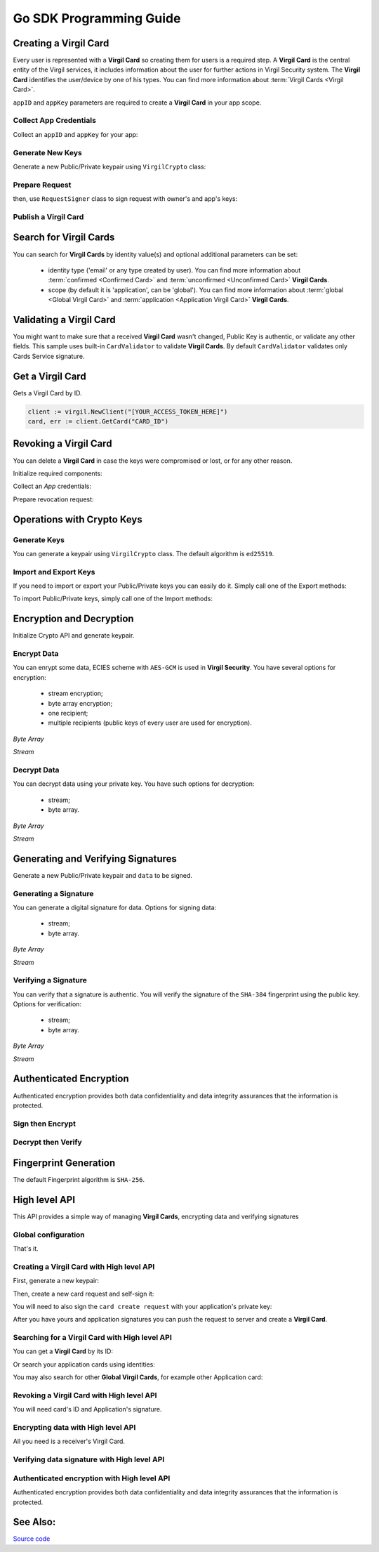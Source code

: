 Go SDK Programming Guide
=============================

Creating a Virgil Card
----------------------

Every user is represented with a **Virgil Card** so creating them for users is a required step. A **Virgil Card** is the central entity of the Virgil services, it includes information about the user for further actions in Virgil Security system. The **Virgil Card** identifies the user/device by one of his types. You can find more information about :term:`Virgil Cards <Virgil Card>`.

``appID`` and ``appKey`` parameters are required to create a **Virgil Card** in your app scope.

Collect App Credentials
~~~~~~~~~~~~~~~~~~~~~~~~~~

Collect an ``appID`` and ``appKey`` for your app:

.. code-block:: go
    :linenos:

    appID := "[YOUR_APP_ID_HERE]"
    appKeyPassword := "[YOUR_APP_KEY_PASSWORD_HERE]"
    appKeyData, err := ioutil.ReadFile("[YOUR_APP_KEY_PATH_HERE]")

    appKey, err := crypto.ImportPrivateKey(appKeyData, appKeyPassword)

Generate New Keys
~~~~~~~~~~~~~~~~~~~

Generate a new Public/Private keypair using ``VirgilCrypto`` class:

.. code-block:: go
    :linenos:

    aliceKeys, err := crypto.GenerateKeypair()

Prepare Request
~~~~~~~~~~~~~~~

.. code-block:: go
    :linenos:

    //only the public key will be used from aliceKeys
    createCardRequest, err:= virgil.NewCreateCardRequest("alice", "username", aliceKeys.PublicKey(), enums.CardScope.Application, nil)

then, use ``RequestSigner`` class to sign request with owner's and app's keys:

.. code-block:: go
    :linenos:

    requestSigner := virgil.NewRequestSigner()

    err = requestSigner.SelfSign(createCardRequest, aliceKeys.PrivateKey())
    err = requestSigner.AuthoritySign(createCardRequest, appID, appKey)

Publish a Virgil Card
~~~~~~~~~~~~~~~~~~~~~

.. code-block:: go
    :linenos:

    aliceCard, err := virgil.CreateCard(createCardRequest)

Search for Virgil Cards
---------------------------

You can search for **Virgil Cards** by identity value(s) and optional additional parameters can be set:

    - identity type ('email' or any type created by user). You can find more information about :term:`confirmed <Confirmed Card>` and :term:`unconfirmed <Unconfirmed Card>` **Virgil Cards**.
    - scope (by default it is 'application', can be 'global'). You can find more information about :term:`global <Global Virgil Card>` and :term:`application <Application Virgil Card>` **Virgil Cards**.

.. code-block:: go
    :linenos:

    client := virgil.NewClient("[YOUR_ACCESS_TOKEN_HERE]")
     
    cards = await client.SearchCardsAsync(criteria)

Validating a Virgil Card
---------------------------

You might want to make sure that a received **Virgil Card** wasn't changed, Public Key is authentic, or validate any other fields.
This sample uses built-in ``CardValidator`` to validate **Virgil Cards**. By default ``CardValidator`` validates only Cards Service signature.

.. code-block:: go
    :linenos:

    // Initialize crypto API
    crypto := virgil.Crypto()

    validator := virgil.NewCardsValidator()

    // Your can also add another Public Key for verification.
    // validator.AddVerifier("[HERE_VERIFIER_CARD_ID]", [HERE_VERIFIER_PUBLIC_KEY])

    // Initialize service client
        client := virgil.NewClient("[YOUR_ACCESS_TOKEN_HERE]")
        client.SetCardsValidator(validator)

        criteria := search.ByIdentities("alice", "bob")
        cards, err := client.SearchCards(criteria)

Get a Virgil Card
---------------------------

Gets a Virgil Card by ID.

.. code-block:: go

    client := virgil.NewClient("[YOUR_ACCESS_TOKEN_HERE]")
    card, err := client.GetCard("CARD_ID")

Revoking a Virgil Card
---------------------------

You can delete a **Virgil Card** in case the keys were compromised or lost, or for any other reason.

Initialize required components:

.. code-block:: go
    :linenos:

    client := virgil.NewClient("[YOUR_ACCESS_TOKEN_HERE]")
    crypto := virgil.Crypto()

    requestSigner := &virgil.RequestSigner{}
  
Collect an *App* credentials:

.. code-block:: go
    :linenos:

    appID := "[YOUR_APP_ID_HERE]"
    appKeyPassword := "[YOUR_APP_KEY_PASSWORD_HERE]"
    appKeyData, err := ioutil.ReadFile("[YOUR_APP_KEY_PATH_HERE]")

    appKey, err := crypto.ImportPrivateKey(appKeyData, appKeyPassword)

Prepare revocation request:

.. code-block:: go
    :linenos:

    cardId := "[YOUR_CARD_ID_HERE]"

    revokeRequest := virgil.NewRevokeCardRequest(cardId, enums.RevocationReason.Unspecified)
    requestSigner.AuthoritySign(revokeRequest, appID, appKey)

    err = client.RevokeCard(revokeRequest)


Operations with Crypto Keys
---------------------------

Generate Keys
~~~~~~~~~~~~~

You can generate a keypair using ``VirgilCrypto`` class. The default algorithm is ``ed25519``. 

.. code-block:: go
    :linenos:

    aliceKeys, err := crypto.GenerateKeypair()

Import and Export Keys
~~~~~~~~~~~~~~~~~~~~~~

If you need to import or export your Public/Private keys you can easily do it.
Simply call one of the Export methods:

.. code-block:: go
    :linenos:

    exportedPrivateKey, err := crypto.ExportPrivateKey(aliceKeys.PrivateKey(), "[YOUR_PASSWORD]")
    exportedPublicKey, err := crypto.ExportPublicKey(aliceKeys.PublicKey())

To import Public/Private keys, simply call one of the Import methods:

.. code-block:: go
    :linenos:
    
    privateKey, err := crypto.ImportPrivateKey(exportedPrivateKey, "[YOUR_PASSWORD]")  
    publicKey, err := crypto.ImportPublicKey(exportedPublicKey)

Encryption and Decryption
---------------------------

Initialize Crypto API and generate keypair.

.. code-block:: go
    :linenos:

    crypto := virgil.Crypto()
    aliceKeys, err := crypto.GenerateKeypair()

Encrypt Data
~~~~~~~~~~~~

You can enrypt some data, ECIES scheme with ``AES-GCM`` is used in **Virgil Security**. You have several options for encryption:

    - stream encryption;
    - byte array encryption;
    - one recipient;
    - multiple recipients (public keys of every user are used for encryption).

*Byte Array*

.. code-block:: go
    :linenos:

    plaintext := []byte("Hello Bob!")
    cipherData, err := crypto.Encrypt(plaintext, aliceKeys.PublicKey())

*Stream*

.. code-block:: go
    :linenos:

    inputStream, err := os.Open(`[YOUR_FILE_PATH_HERE]`)

    if(err != nil){
        panic(err)
    }
    defer inputStream.Close()

    cipherStream, err := os.Create(`[YOUR_FILE_PATH_HERE]`)

    if(err != nil){
        panic(err)
    }
    defer cipherStream.Close()
        
    err = crypto.EncryptStream(inputStream, cipherStream, aliceKeys.PublicKey())
     
Decrypt Data
~~~~~~~~~~~~

You can decrypt data using your private key. You have such options for decryption: 

    - stream;
    - byte array.

*Byte Array*

.. code-block:: go
    :linenos:

    //aliceKeys must contain private key
     crypto.Decrypt(cipherData, aliceKeys.PrivateKey())

*Stream*

.. code-block:: go
    :linenos:

    crypto := virgil.Crypto()

    cipherStream, err := os.Open(`[YOUR_FILE_PATH_HERE]`)

    if(err != nil){
        panic(err)
    }
    defer cipherStream.Close()

    resultStream, err := os.Create(`[YOUR_FILE_PATH_HERE]`)

    if(err != nil){
        panic(err)
    }
    defer resultStream.Close()
        
    err = crypto.DecryptStream(cipherStream, resultStream, aliceKeys.PrivateKey())


Generating and Verifying Signatures
-----------------------------------

Generate a new Public/Private keypair and ``data`` to be signed.

.. code-block:: go
    :linenos:

    crypto := virgil.Crypto()
    aliceKeys, err := crypto.GenerateKeypair()

    // The data to be signed with alice's Private key
    data = []byte("Hello Bob, How are you?")

Generating a Signature
~~~~~~~~~~~~~~~~~~~~~~

You can generate a digital signature for data. Options for signing data:

    - stream;
    - byte array.

*Byte Array*

.. code-block:: go
    :linenos:

    signature, err := crypto.Sign(data, aliceKeys.PrivateKey())

*Stream*

.. code-block:: go
    :linenos:

    inputStream, err := os.Open(`[YOUR_FILE_PATH_HERE]`)

        if(err != nil){
            panic(err)
        }
        defer inputStream.Close()
        
        signature, err := crypto.Sign(inputStream, aliceKeys.PrivateKey())

Verifying a Signature
~~~~~~~~~~~~~~~~~~~~~

You can verify that a signature is authentic. You will verify the signature of the ``SHA-384`` fingerprint using the public key. Options for verification:

    - stream;
    - byte array.

*Byte Array*

.. code-block:: go
    :linenos:

    isValid, err := crypto.Verify(data, signature, aliceKeys.PublicKey())

*Stream*
     
.. code-block:: go
    :linenos:

    inputStream, err := os.Open(`[YOUR_FILE_PATH_HERE]`)

    if(err != nil){
        panic(err)
    }
    defer inputStream.Close()
        
    isValid, err := crypto.VerifyStream(inputStream, signature, aliceKeys.PublicKey())

Authenticated Encryption
------------------------

Authenticated encryption provides both data confidentiality and data integrity assurances that the information is protected.

.. code-block:: go
    :linenos:

    crypto := virgil.Crypto()
    aliceKeys, err := crypto.GenerateKeypair()
    bobKeys, err := crypto.GenerateKeypair()
  
    // The data to be signed with alice's Private key
    data = []byte("Hello Bob, How are you?")

Sign then Encrypt
~~~~~~~~~~~~~~~~~

.. code-block:: go
    :linenos:

    ciphertext, err := crypto.SignThenEncrypt(data, aliceKeys.PrivateKey(), bobKeys.PublicKey())

Decrypt then Verify
~~~~~~~~~~~~~~~~~~~

.. code-block:: go
    :linenos:

    plaintext, err := crypto.DecryptThenVerify(data, bobKeys.PrivateKey(), aliceKeys.PublicKey());

Fingerprint Generation
----------------------

The default Fingerprint algorithm is ``SHA-256``.

.. code-block:: go
    :linenos:

    crypto := virgil.Crypto()
    fingerprint := crypto.CalculateFingerprint(content)

High level API
--------------

This API provides a simple way of managing **Virgil Cards**, encrypting data
and verifying signatures

Global configuration
~~~~~~~~~~~~~~~~~~~~

.. code-block:: go
    :linenos:

    virgil.InitConfig("[YOUR_TOKEN_HERE]")

That's it.

Creating a Virgil Card with High level API
~~~~~~~~~~~~~~~~~~~~~~~~~~~~~~~~~~~~~~~~~~

First, generate a new keypair:

.. code-block:: go
    :linenos:

    crypto := virgil.Crypto()
    aliceKeypair, _ := crypto.GenerateKeypair()

Then, create a new card request and self-sign it:

.. code-block:: go
    :linenos:

    req, _ := virgil.NewCreateCardRequest("username", "Alice", aliceKeypair.PublicKey(), enums.CardScope.Application, nil)
    signer := virgil.NewRequestSigner()
    signer.SelfSign(req, aliceKeypair.PrivateKey())

You will need to also sign the ``card create request`` with your
application's private key:

.. code-block:: go
    :linenos:

    signer.AuthoritySign(req, appCardID, appPrivateKey)

After you have yours and application signatures you can push the request
to server and create a **Virgil Card**.

.. code-block:: go
    :linenos:

    card, _ := virgil.CreateCard(req)

Searching for a Virgil Card with High level API
~~~~~~~~~~~~~~~~~~~~~~~~~~~~~~~~~~~~~~~~~~~~~~~

You can get a **Virgil Card** by its ID:

.. code-block:: go
    :linenos:

    card, err := virgil.GetCard(c.ID)

Or search your application cards using identities:

.. code-block:: go
    :linenos:

    cards, err := virgil.FindCards("username", "Alice")

You may also search for other **Global Virgil Cards**, for example other
Application card:

.. code-block:: go
    :linenos:

    cards, err := virgil.FindGlobalCards("application", "com.virgil.security")

Revoking a Virgil Card with High level API
~~~~~~~~~~~~~~~~~~~~~~~~~~~~~~~~~~~~~~~~~~

You will need card's ID and Application's signature.

.. code-block:: go
    :linenos:

    revreq := virgil.NewRevokeCardRequest(card.ID, enums.RevocationReason.Unspecified)
    signer.AuthoritySign(revreq, appCard.ID, appPrivateKey)
    err := virgil.RevokeCard(revreq)

Encrypting data with High level API
~~~~~~~~~~~~~~~~~~~~~~~~~~~~~~~~~~~

All you need is a receiver's Virgil Card.

.. code-block:: go
    :linenos:

    plaintext := []byte("Hello, Bob!")
    encryptedData, err := bobCard.Encrypt(plaintext)

Verifying data signature with High level API
~~~~~~~~~~~~~~~~~~~~~~~~~~~~~~~~~~~~~~~~~~~~

.. code-block:: go
    :linenos:

    plaintext := []byte("Hello, Bob!")
    verifyResult, err := bobCard.Verify(plaintext, signature)

Authenticated encryption with High level API
~~~~~~~~~~~~~~~~~~~~~~~~~~~~~~~~~~~~~~~~~~~~~

Authenticated encryption provides both data confidentiality and data integrity assurances that the information is protected.

.. code-block:: go
    :linenos:

    plaintext := []byte("Hello, Bob!")
    encryptedData, err := bobCard.SignThenEncrypt(plaintext, aliceKeypair.PrivateKey())

See Also: 
---------
`Source code <https://github.com/VirgilSecurity/virgil-sdk-go>`__
